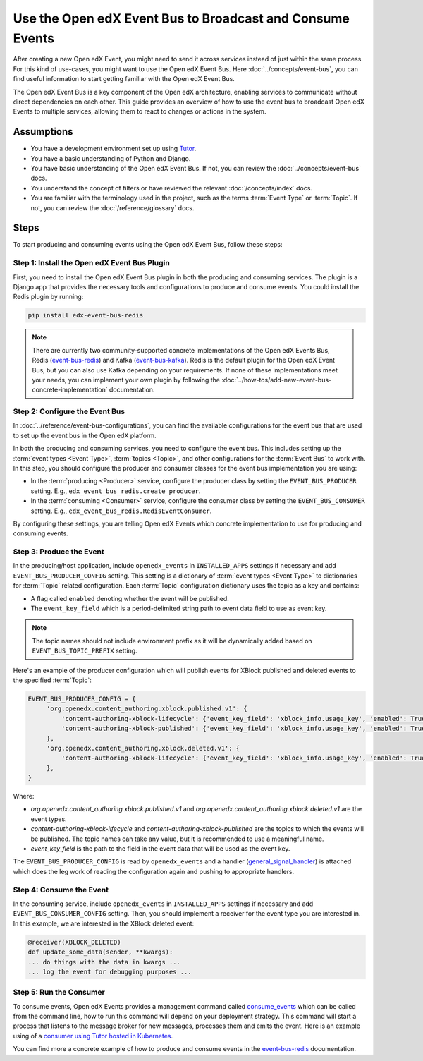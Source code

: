 Use the Open edX Event Bus to Broadcast and Consume Events
==========================================================

After creating a new Open edX Event, you might need to send it across services instead of just within the same process. For this kind of use-cases, you might want to use the Open edX Event Bus. Here :doc:`../concepts/event-bus`, you can find useful information to start getting familiar with the Open edX Event Bus.

The Open edX Event Bus is a key component of the Open edX architecture, enabling services to communicate without direct dependencies on each other. This guide provides an overview of how to use the event bus to broadcast Open edX Events to multiple services, allowing them to react to changes or actions in the system.

Assumptions
-----------

- You have a development environment set up using `Tutor`_.
- You have a basic understanding of Python and Django.
- You have basic understanding of the Open edX Event Bus. If not, you can review the :doc:`../concepts/event-bus` docs.
- You understand the concept of filters or have reviewed the relevant :doc:`/concepts/index` docs.
- You are familiar with the terminology used in the project, such as the terms :term:`Event Type` or :term:`Topic`. If not, you can review the :doc:`/reference/glossary` docs.

Steps
-----

To start producing and consuming events using the Open edX Event Bus, follow these steps:

Step 1: Install the Open edX Event Bus Plugin
~~~~~~~~~~~~~~~~~~~~~~~~~~~~~~~~~~~~~~~~~~~~~

First, you need to install the Open edX Event Bus plugin in both the producing and consuming services. The plugin is a Django app that provides the necessary tools and configurations to produce and consume events. You could install the Redis plugin by running:

.. code-block:: bash

   pip install edx-event-bus-redis

.. note:: There are currently two community-supported concrete implementations of the Open edX Events Bus, Redis (`event-bus-redis`_) and Kafka (`event-bus-kafka`_). Redis is the default plugin for the Open edX Event Bus, but you can also use Kafka depending on your requirements. If none of these implementations meet your needs, you can implement your own plugin by following the :doc:`../how-tos/add-new-event-bus-concrete-implementation` documentation.

Step 2: Configure the Event Bus
~~~~~~~~~~~~~~~~~~~~~~~~~~~~~~~

In :doc:`../reference/event-bus-configurations`, you can find the available configurations for the event bus that are used to set up the event bus in the Open edX platform.

In both the producing and consuming services, you need to configure the event bus. This includes setting up the :term:`event types <Event Type>`, :term:`topics <Topic>`, and other configurations for the :term:`Event Bus` to work with. In this step, you should configure the producer and consumer classes for the event bus implementation you are using:

- In the :term:`producing <Producer>` service, configure the producer class by setting the ``EVENT_BUS_PRODUCER`` setting. E.g., ``edx_event_bus_redis.create_producer``.
- In the :term:`consuming <Consumer>` service, configure the consumer class by setting the ``EVENT_BUS_CONSUMER`` setting. E.g., ``edx_event_bus_redis.RedisEventConsumer``.

By configuring these settings, you are telling Open edX Events which concrete implementation to use for producing and consuming events.

Step 3: Produce the Event
~~~~~~~~~~~~~~~~~~~~~~~~~

In the producing/host application, include ``openedx_events`` in ``INSTALLED_APPS`` settings if necessary and add ``EVENT_BUS_PRODUCER_CONFIG`` setting. This setting is a dictionary of :term:`event types <Event Type>` to dictionaries for :term:`Topic` related configuration. Each :term:`Topic` configuration dictionary uses the topic as a key and contains:

- A flag called ``enabled`` denoting whether the event will be published.
- The ``event_key_field`` which is a period-delimited string path to event data field to use as event key.

.. note:: The topic names should not include environment prefix as it will be dynamically added based on ``EVENT_BUS_TOPIC_PREFIX`` setting.

Here's an example of the producer configuration which will publish events for XBlock published and deleted events to the specified :term:`Topic`:

.. code-block:: python

   EVENT_BUS_PRODUCER_CONFIG = {
        'org.openedx.content_authoring.xblock.published.v1': {
            'content-authoring-xblock-lifecycle': {'event_key_field': 'xblock_info.usage_key', 'enabled': True},
            'content-authoring-xblock-published': {'event_key_field': 'xblock_info.usage_key', 'enabled': True}
        },
        'org.openedx.content_authoring.xblock.deleted.v1': {
            'content-authoring-xblock-lifecycle': {'event_key_field': 'xblock_info.usage_key', 'enabled': True},
        },
   }

Where:

- `org.openedx.content_authoring.xblock.published.v1` and `org.openedx.content_authoring.xblock.deleted.v1` are the event types.
- `content-authoring-xblock-lifecycle` and `content-authoring-xblock-published` are the topics to which the events will be published. The topic names can take any value, but it is recommended to use a meaningful name.
- `event_key_field` is the path to the field in the event data that will be used as the event key.

The ``EVENT_BUS_PRODUCER_CONFIG`` is read by ``openedx_events`` and a handler (`general_signal_handler`_) is attached which does the leg work of reading the configuration again and pushing to appropriate handlers.

Step 4: Consume the Event
~~~~~~~~~~~~~~~~~~~~~~~~~

In the consuming service, include ``openedx_events`` in ``INSTALLED_APPS`` settings if necessary and add ``EVENT_BUS_CONSUMER_CONFIG`` setting. Then, you should implement a receiver for the event type you are interested in. In this example, we are interested in the XBlock deleted event:

.. code-block:: python

   @receiver(XBLOCK_DELETED)
   def update_some_data(sender, **kwargs):
   ... do things with the data in kwargs ...
   ... log the event for debugging purposes ...

Step 5: Run the Consumer
~~~~~~~~~~~~~~~~~~~~~~~~

To consume events, Open edX Events provides a management command called `consume_events`_ which can be called from the command line, how to run this command will depend on your deployment strategy. This command will start a process that listens to the message broker for new messages, processes them and emits the event. Here is an example using of a `consumer using Tutor hosted in Kubernetes`_.

You can find more a concrete example of how to produce and consume events in the `event-bus-redis`_ documentation.

.. _consume_events: https://github.com/openedx/openedx-events/blob/main/openedx_events/management/commands/consume_events.py
.. _event-bus-redis: https://github.com/openedx/event-bus-redis
.. _event-bus-kafka: https://github.com/openedx/event-bus-kafka
.. _run the consumer locally without tutor: https://github.com/openedx/event-bus-redis/?tab=readme-ov-file#testing-locally
.. _run the consumer locally with tutor: https://github.com/openedx/event-bus-redis/blob/main/docs/tutor_installation.rst#setup-example-with-openedx-course-discovery-and-tutor
.. _general_signal_handler: https://github.com/openedx/openedx-events/blob/main/openedx_events/apps.py#L16-L44
.. _consumer using Tutor hosted in Kubernetes: https://github.com/openedx/tutor-contrib-aspects/blob/master/tutoraspects/patches/k8s-deployments#L535-L588
.. _Tutor: https://docs.tutor.edly.io/
